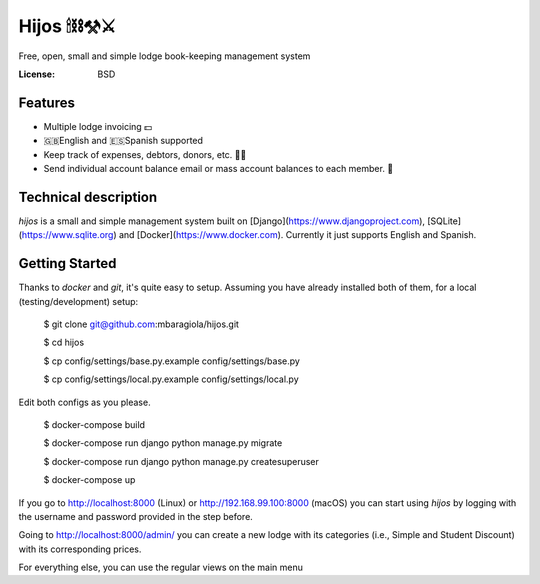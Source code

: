 Hijos 🕯⛓⚒⚔️
=====

Free, open, small and simple lodge book-keeping management system

.. image:: https://img.shields.io/badge/built%20with-Cookiecutter%20Django-ff69b4.svg
     :target: https://github.com/pydanny/cookiecutter-django/
     :alt: Built with Cookiecutter Django


:License: BSD

Features
---------

* Multiple lodge invoicing 💵
* 🇬🇧English and 🇪🇸Spanish supported
* Keep track of expenses, debtors, donors, etc. 💸💸
* Send individual account balance email or mass account balances to each member. 🔨


Technical description
----------------------

`hijos` is a small and simple management system built on [Django](https://www.djangoproject.com), [SQLite](https://www.sqlite.org) and [Docker](https://www.docker.com). Currently it just supports English and Spanish.


Getting Started
----------------

Thanks to `docker` and `git`, it's quite easy to setup. Assuming you have already installed both of them, for a local (testing/development) setup:

    $ git clone git@github.com:mbaragiola/hijos.git

    $ cd hijos

    $ cp config/settings/base.py.example config/settings/base.py

    $ cp config/settings/local.py.example config/settings/local.py

Edit both configs as you please.

    $ docker-compose build

    $ docker-compose run django python manage.py migrate

    $ docker-compose run django python manage.py createsuperuser

    $ docker-compose up

If you go to http://localhost:8000 (Linux) or http://192.168.99.100:8000 (macOS) you can start using `hijos` by logging with the username and password provided in the step before.

Going to http://localhost:8000/admin/ you can create a new lodge with its categories (i.e., Simple and Student Discount) with its corresponding prices.

For everything else, you can use the regular views on the main menu 
